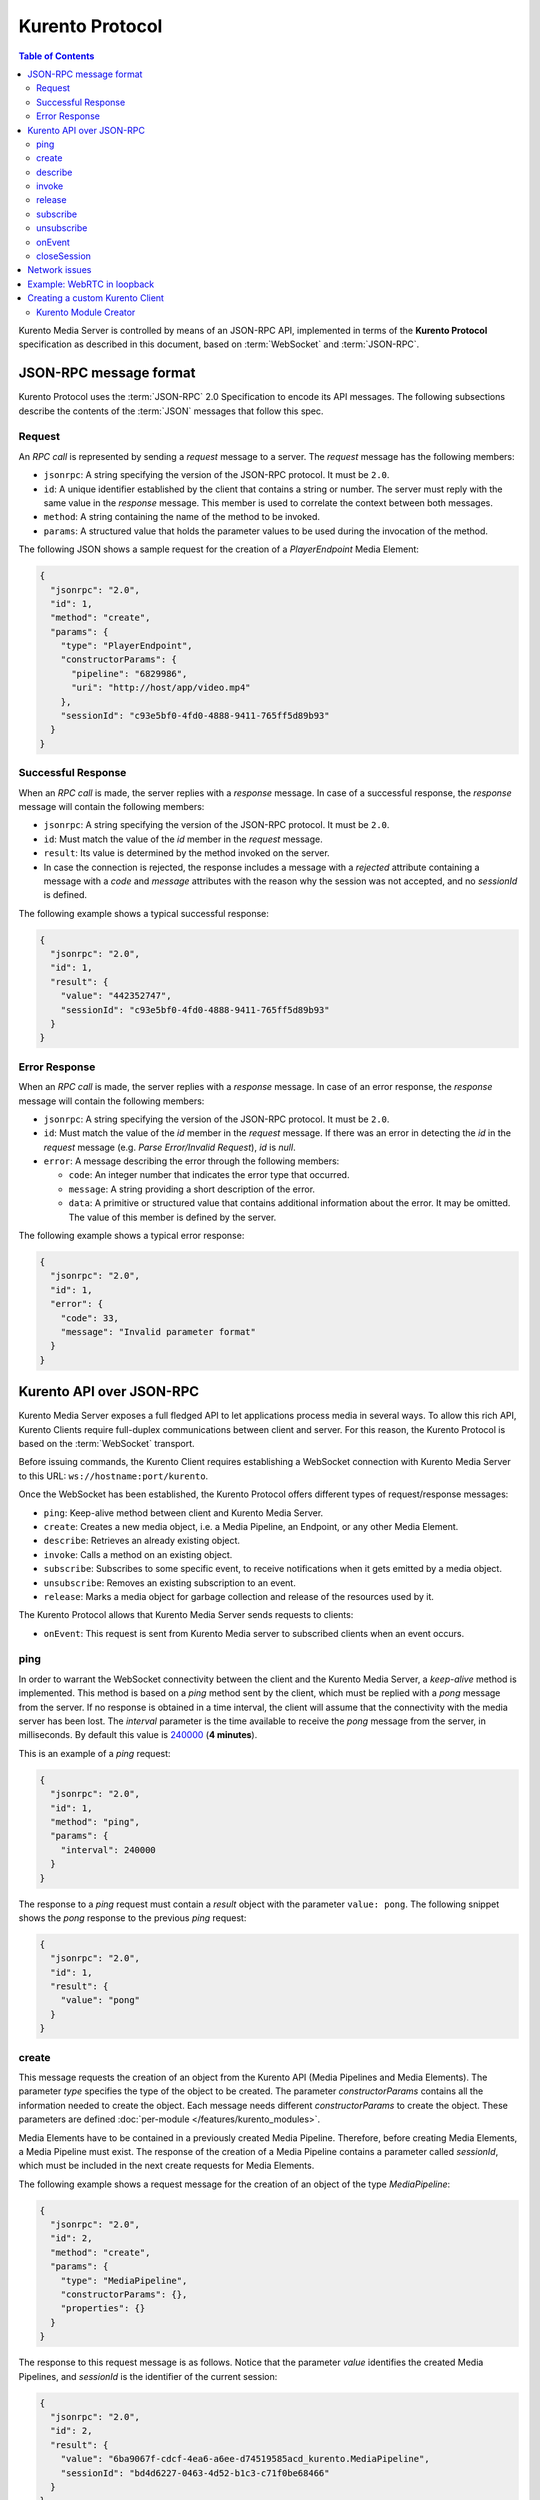 .. highlight:: json

================
Kurento Protocol
================

.. contents:: Table of Contents

Kurento Media Server is controlled by means of an JSON-RPC API, implemented in terms of the **Kurento Protocol** specification as described in this document, based on :term:`WebSocket` and :term:`JSON-RPC`.



JSON-RPC message format
=======================

Kurento Protocol uses the :term:`JSON-RPC` 2.0 Specification to encode its API messages. The following subsections describe the contents of the :term:`JSON` messages that follow this spec.



Request
-------

An *RPC call* is represented by sending a *request* message to a server. The *request* message has the following members:

- ``jsonrpc``: A string specifying the version of the JSON-RPC protocol. It must be ``2.0``.
- ``id``: A unique identifier established by the client that contains a string or number. The server must reply with the same value in the *response* message. This member is used to correlate the context between both messages.
- ``method``: A string containing the name of the method to be invoked.
- ``params``: A structured value that holds the parameter values to be used during the invocation of the method.

The following JSON shows a sample request for the creation of a `PlayerEndpoint` Media Element:

.. code-block:: json

   {
     "jsonrpc": "2.0",
     "id": 1,
     "method": "create",
     "params": {
       "type": "PlayerEndpoint",
       "constructorParams": {
         "pipeline": "6829986",
         "uri": "http://host/app/video.mp4"
       },
       "sessionId": "c93e5bf0-4fd0-4888-9411-765ff5d89b93"
     }
   }



Successful Response
-------------------

When an *RPC call* is made, the server replies with a *response* message. In case of a successful response, the *response* message will contain the following members:

- ``jsonrpc``: A string specifying the version of the JSON-RPC protocol. It must be ``2.0``.
- ``id``: Must match the value of the *id* member in the *request* message.
- ``result``: Its value is determined by the method invoked on the server.
- In case the connection is rejected, the response includes a message with a *rejected* attribute containing a message with a *code* and *message* attributes with the reason why the session was not accepted, and no *sessionId* is defined.

The following example shows a typical successful response:

.. code-block:: json

   {
     "jsonrpc": "2.0",
     "id": 1,
     "result": {
       "value": "442352747",
       "sessionId": "c93e5bf0-4fd0-4888-9411-765ff5d89b93"
     }
   }



Error Response
--------------

When an *RPC call* is made, the server replies with a *response* message. In case of an error response, the *response* message will contain the following
members:

- ``jsonrpc``: A string specifying the version of the JSON-RPC protocol. It must be ``2.0``.
- ``id``: Must match the value of the *id* member in the *request* message. If there was an error in detecting the *id* in the *request* message (e.g. *Parse Error/Invalid Request*), *id* is *null*.
- ``error``: A message describing the error through the following members:

  - ``code``: An integer number that indicates the error type that occurred.
  - ``message``: A string providing a short description of the error.
  - ``data``: A primitive or structured value that contains additional information about the error. It may be omitted. The value of this member is defined by the server.

The following example shows a typical error response:

.. code-block:: json

   {
     "jsonrpc": "2.0",
     "id": 1,
     "error": {
       "code": 33,
       "message": "Invalid parameter format"
     }
   }



Kurento API over JSON-RPC
=========================

Kurento Media Server exposes a full fledged API to let applications process media in several ways. To allow this rich API, Kurento Clients require full-duplex communications between client and server. For this reason, the Kurento Protocol is based on the :term:`WebSocket` transport.

Before issuing commands, the Kurento Client requires establishing a WebSocket connection with Kurento Media Server to this URL: ``ws://hostname:port/kurento``.

Once the WebSocket has been established, the Kurento Protocol offers different types of request/response messages:

- ``ping``: Keep-alive method between client and Kurento Media Server.
- ``create``: Creates a new media object, i.e. a Media Pipeline, an Endpoint, or any other Media Element.
- ``describe``: Retrieves an already existing object.
- ``invoke``: Calls a method on an existing object.
- ``subscribe``: Subscribes to some specific event, to receive notifications when it gets emitted by a media object.
- ``unsubscribe``: Removes an existing subscription to an event.
- ``release``: Marks a media object for garbage collection and release of the resources used by it.

The Kurento Protocol allows that Kurento Media Server sends requests to clients:

- ``onEvent``: This request is sent from Kurento Media server to subscribed clients when an event occurs.



.. _protocol-ping:

ping
----

In order to warrant the WebSocket connectivity between the client and the Kurento Media Server, a *keep-alive* method is implemented. This method is based on a *ping* method sent by the client, which must be replied with a *pong* message from the server. If no response is obtained in a time interval, the client will assume that the connectivity with the media server has been lost. The *interval* parameter is the time available to receive the *pong* message from the server, in milliseconds. By default this value is `240000`_ (**4 minutes**).

.. _240000: https://github.com/Kurento/kurento/blob/7.0.0/clients/java/client/src/main/java/org/kurento/client/KurentoClient.java#L55

This is an example of a *ping* request:

.. code-block:: json

   {
     "jsonrpc": "2.0",
     "id": 1,
     "method": "ping",
     "params": {
       "interval": 240000
     }
   }

The response to a *ping* request must contain a *result* object with the parameter ``value: pong``. The following snippet shows the *pong* response to the previous *ping* request:

.. code-block:: json

   {
     "jsonrpc": "2.0",
     "id": 1,
     "result": {
       "value": "pong"
     }
   }



create
------

This message requests the creation of an object from the Kurento API (Media Pipelines and Media Elements). The parameter *type* specifies the type of the object to be created. The parameter *constructorParams* contains all the information needed to create the object. Each message needs different *constructorParams* to create the object. These parameters are defined :doc:`per-module </features/kurento_modules>`.

Media Elements have to be contained in a previously created Media Pipeline. Therefore, before creating Media Elements, a Media Pipeline must exist. The response of the creation of a Media Pipeline contains a parameter called *sessionId*, which must be included in the next create requests for Media Elements.

The following example shows a request message for the creation of an object of the type *MediaPipeline*:

.. code-block:: json

   {
     "jsonrpc": "2.0",
     "id": 2,
     "method": "create",
     "params": {
       "type": "MediaPipeline",
       "constructorParams": {},
       "properties": {}
     }
   }

The response to this request message is as follows. Notice that the parameter *value* identifies the created Media Pipelines, and *sessionId* is the identifier of the current session:

.. code-block:: json

   {
     "jsonrpc": "2.0",
     "id": 2,
     "result": {
       "value": "6ba9067f-cdcf-4ea6-a6ee-d74519585acd_kurento.MediaPipeline",
       "sessionId": "bd4d6227-0463-4d52-b1c3-c71f0be68466"
     }
   }

The response message contains the identifier of the new object in the field *value*. As usual, the field *id* must match the value of the *id* member in the *request* message. The *sessionId* is also returned in each response.

The following example shows a request message for the creation of an object of the type *WebRtcEndpoint* within an existing Media Pipeline (identified by the parameter *mediaPipeline*). Notice that in this request, the *sessionId* is already present, while in the previous example it was not (since at that point it was unknown for the client):

.. code-block:: json

   {
     "jsonrpc": "2.0",
     "id": 3,
     "method": "create",
     "params": {
       "type": "WebRtcEndpoint",
       "constructorParams": {
         "mediaPipeline": "6ba9067f-cdcf-4ea6-a6ee-d74519585acd_kurento.MediaPipeline"
       },
       "properties": {},
       "sessionId": "bd4d6227-0463-4d52-b1c3-c71f0be68466"
     }
   }

The response to this request message is as follows:

.. code-block:: json

   {
     "jsonrpc": "2.0",
     "id": 3,
     "result": {
       "value": "6ba9067f-cdcf-4ea6-a6ee-d74519585acd_kurento.MediaPipeline/087b7777-aab5-4787-816f-f0de19e5b1d9_kurento.WebRtcEndpoint",
       "sessionId": "bd4d6227-0463-4d52-b1c3-c71f0be68466"
     }
   }



describe
--------

This message retrieves the information of an already existing object in the Media Server. This can be useful for cases there a newly started Application Server does already know the IDs of all objects it wants to manage, so it just needs to get a reference to them from the Media Server, instead of creating new ones. The *object* parameter contains the ID of the desired object that should be retrieved.

This example shows how to get a reference to a Media Pipeline that had been created earlier:

.. code-block:: json

   {
     "jsonrpc": "2.0",
     "id": 4,
     "method": "describe",
     "params": {
       "object": "55c16267-2395-40af-af50-8555adc78f9c_kurento.MediaPipeline",
       "sessionId": "0cd20d0e-451f-4fd9-b3d4-dff33f90d328"
     }
   }

The response to this request message is as follows:

.. code-block:: json

   {
     "jsonrpc": "2.0",
     "id": 4,
     "result": {
       "hierarchy": ["kurento.MediaObject"],
       "qualifiedType": "kurento.MediaPipeline",
       "sessionId": "0cd20d0e-451f-4fd9-b3d4-dff33f90d328",
       "type": "MediaPipeline"
     }
   }

The response message contains the type information of the object that has just been retrieved. Other fields such as *id* and *sessionId* are those corresponding to the current RPC session.

The following example shows the retrieval of an already existing *PlayerEndpoint*; the mechanics are mostly the same, but in this case the response contains more details pertaining the class hierarchy of the Endpoint:

.. code-block:: json

   {
     "jsonrpc": "2.0",
     "id": 5,
     "method": "describe",
     "params": {
       "object": "e9cbc8c2-d283-4e62-bb13-d34546d5cdf8_kurento.MediaPipeline/3a2abe27-6f9e-4e08-9ac6-3a456b7979e7_kurento.PlayerEndpoint",
       "sessionId": "4b3c8344-5b47-4f40-bc2d-a2a0f82723d0"
     }
   }

The response to this request message is as follows:

.. code-block:: json

   {
     "jsonrpc": "2.0",
     "id": 5,
     "result": {
       "hierarchy": [
         "kurento.UriEndpoint",
         "kurento.Endpoint",
         "kurento.MediaElement",
         "kurento.MediaObject"
      ],
      "qualifiedType": "kurento.PlayerEndpoint",
      "sessionId": "4b3c8344-5b47-4f40-bc2d-a2a0f82723d0",
      "type": "PlayerEndpoint"
     }
   }

Lastly, this is what happens when trying to retrieve an object that does not exist in the server:

.. code-block:: json

   {
     "jsonrpc": "2.0",
     "id": 5,
     "method": "describe",
     "params": {
       "object": "1234567890",
       "sessionId": "20587cfe-76aa-4451-ac73-55e33ae6ca2a"
     }
   }

An error response will be returned:

.. code-block:: json

   {
     "jsonrpc": "2.0",
     "id": 5,
     "error": {
       "code": 40101,
       "data": { "type": "MEDIA_OBJECT_NOT_FOUND" },
       "message": "Object '1234567890' not found"
     }
   }



invoke
------

This message requests the invocation of an operation in the specified object. The parameter *object* indicates the *id* of the object in which the operation will be invoked. The parameter *operation* carries the name of the operation to be executed. Finally, the parameter *operationParams* has the parameters needed to execute the operation.

The following example shows a request message for the invocation of the operation *connect* on a *PlayerEndpoint* connected to a *WebRtcEndpoint*:

.. code-block:: json

   {
     "jsonrpc": "2.0",
     "id": 6,
     "method": "invoke",
     "params": {
       "object": "6ba9067f-cdcf-4ea6-a6ee-d74519585acd_kurento.MediaPipeline/76dcb8d7-5655-445b-8cb7-cf5dc91643bc_kurento.PlayerEndpoint",
       "operation": "connect",
       "operationParams": {
         "sink": "6ba9067f-cdcf-4ea6-a6ee-d74519585acd_kurento.MediaPipeline/087b7777-aab5-4787-816f-f0de19e5b1d9_kurento.WebRtcEndpoint"
       },
       "sessionId": "bd4d6227-0463-4d52-b1c3-c71f0be68466"
     }
   }

The response message contains the value returned while executing the operation invoked in the object, or nothing if the operation doesn't return any value.

This is the typical response while invoking the operation *connect* (that doesn't return anything):

.. code-block:: json

   {
     "jsonrpc": "2.0",
     "id": 6,
     "result": {
       "sessionId": "bd4d6227-0463-4d52-b1c3-c71f0be68466"
     }
   }



release
-------

This message requests releasing the resources of the specified object. The parameter *object* indicates the *id* of the object to be released:

.. code-block:: json

   {
     "jsonrpc": "2.0",
     "id": 7,
     "method": "release",
     "params": {
       "object": "6ba9067f-cdcf-4ea6-a6ee-d74519585acd_kurento.MediaPipeline",
       "sessionId": "bd4d6227-0463-4d52-b1c3-c71f0be68466"
     }
   }

The response message only contains the *sessionId*:

.. code-block:: json

   {
     "jsonrpc": "2.0",
     "id": 7,
     "result": {
       "sessionId": "bd4d6227-0463-4d52-b1c3-c71f0be68466"
     }
   }



subscribe
---------

This message requests the subscription to a certain kind of events in the specified object. The parameter *object* indicates the *id* of the object to subscribe for events. The parameter *type* specifies the type of the events. If a client is subscribed for a certain type of events in an object, each time an event is fired in this object a request with method *onEvent* is sent from Kurento Media Server to the client. This kind of request is described few sections later.

The following example shows a request message requesting the subscription of the event type *EndOfStream* on a *PlayerEndpoint* object:

.. code-block:: json

   {
     "jsonrpc": "2.0",
     "id": 8,
     "method": "subscribe",
     "params": {
       "type": "EndOfStream",
       "object": "6ba9067f-cdcf-4ea6-a6ee-d74519585acd_kurento.MediaPipeline/76dcb8d7-5655-445b-8cb7-cf5dc91643bc_kurento.PlayerEndpoint",
       "sessionId": "bd4d6227-0463-4d52-b1c3-c71f0be68466"
     }
   }

The response message contains the subscription identifier. This value can be used later to remove this subscription.

This is  the response of the subscription request. The  *value* attribute contains the subscription id:

.. code-block:: json

   {
     "jsonrpc": "2.0",
     "id": 8,
     "result": {
       "value": "052061c1-0d87-4fbd-9cc9-66b57c3e1280",
       "sessionId": "bd4d6227-0463-4d52-b1c3-c71f0be68466"
     }
   }



unsubscribe
-----------

This message requests the cancellation of a previous event subscription. The parameter *subscription* contains the subscription *id* received from the server when the subscription was created.

The following example shows a request message requesting the cancellation of the subscription ``353be312-b7f1-4768-9117-5c2f5a087429`` for a given *object*:

.. code-block:: json

   {
     "jsonrpc": "2.0",
     "id": 9,
     "method": "unsubscribe",
     "params": {
       "subscription": "052061c1-0d87-4fbd-9cc9-66b57c3e1280",
       "object": "6ba9067f-cdcf-4ea6-a6ee-d74519585acd_kurento.MediaPipeline/76dcb8d7-5655-445b-8cb7-cf5dc91643bc_kurento.PlayerEndpoint",
       "sessionId": "bd4d6227-0463-4d52-b1c3-c71f0be68466"
     }
   }

The response message only contains the *sessionId*:

.. code-block:: json

   {
     "jsonrpc": "2.0",
     "id": 9,
     "result": {
       "sessionId": "bd4d6227-0463-4d52-b1c3-c71f0be68466"
     }
   }



onEvent
-------

When a client is subscribed to some events from an object, the server sends an *onEvent* request each time an event of that type is fired in the object. This is possible because the Kurento Protocol is implemented with WebSockets and there is a full duplex channel between client and server.

The ``data`` field contents are dependent on the type of event, but it generally contains these values:

- ``source``: The object source of the event.
- ``type``: The type of the event.
- ``timestampMillis``: The timestamp associated with this event: Milliseconds elapsed since the UNIX Epoch (Jan 1, 1970, UTC).
- ``tags``: Media elements can be labeled using the methods *setSendTagsInEvents* and *addTag*, present in each element. These tags are key-value metadata that can be used by developers for custom purposes. Tags are returned with each event by the media server in this field.

This message has no *id* field due to the fact that no response is required.

The following example shows a notification sent from server to client, notifying of an event *EndOfStream* for a *PlayerEndpoint* object:

.. code-block:: json

   {
     "jsonrpc": "2.0",
     "method": "onEvent",
     "params": {
       "value": {
         "data": {
           "source": "681f1bc8-2d13-4189-a82a-2e2b92248a21_kurento.MediaPipeline/e983997e-ac19-4f4b-9575-3709af8c01be_kurento.PlayerEndpoint",
           "tags": [],
           "timestampMillis": "1441277150433",
           "type": "EndOfStream"
         },
         "object": "681f1bc8-2d13-4189-a82a-2e2b92248a21_kurento.MediaPipeline/e983997e-ac19-4f4b-9575-3709af8c01be_kurento.PlayerEndpoint",
         "type": "EndOfStream"
       }
     }
   }

Here, an example Error event is sent to notify about permission errors while trying to access the file system:

.. code-block:: json

   {
     "jsonrpc": "2.0",
     "method": "onEvent",
     "params": {
       "value": {
         "data": {
           "description": "Error code 6: Could not open file \"/tmp/invalid/path/test.webm\" for writing., [...] system error: Permission denied",
           "errorCode": 6,
           "source": "bdd15b54-9cfa-4036-8a1a-a17db06b78bc_kurento.MediaPipeline/5dd21f63-643f-4562-a5d5-0ea0b6fd4a48_kurento.RecorderEndpoint",
           "tags": [],
           "timestampMillis": "1646657831138",
           "type": "RESOURCE_ERROR_OPEN"
         },
         "object": "bdd15b54-9cfa-4036-8a1a-a17db06b78bc_kurento.MediaPipeline/5dd21f63-643f-4562-a5d5-0ea0b6fd4a48_kurento.RecorderEndpoint",
         "type": "Error"
       }
     }
   }

For more info about Kurento events, check :doc:`/features/events`.



closeSession
------------

If you inspect the JSON traffic between any of the Kurento clients and Kurento Media Server itself, you might notice that clients send a ``closeSession`` request. This is an undocumented command that was added for development purposes in the past, and was kept in the implementation. However, it does nothing in practice. You can safely ignore this method if you are implementing the Kurento Protocol on your own SDK.



Network issues
==============

Resources handled by KMS are high-consuming. For this reason, KMS implements a garbage collector.

A Media Element is collected when the client is disconnected longer than 4 minutes. After that time, these media elements are disposed automatically. Therefore, the WebSocket connection between client and KMS should be active at all times. In case of a temporary network disconnection, KMS implements a mechanism that allows the client to reconnect.

For this, there is a special kind of message with the format shown below. This message allows a client to reconnect to the same KMS instance to which it was previously connected:

.. code-block:: json

   {
     "jsonrpc": "2.0",
     "id": 10,
     "method": "connect",
     "params": {
       "sessionId": "4f5255d5-5695-4e1c-aa2b-722e82db5260"
     }
   }

If KMS replies as follows ...

.. code-block:: json

   {
     "jsonrpc": "2.0",
     "id": 10,
     "result": {
       "sessionId": "4f5255d5-5695-4e1c-aa2b-722e82db5260"
     }
   }

... this means that the client was able to reconnect to the same KMS instance. In case of reconnection to a different KMS instance, the message is the following:

.. code-block:: json

   {
     "jsonrpc": "2.0",
     "id": 10,
     "error": {
       "code": 40007,
       "message": "Invalid session",
       "data": {
         "type": "INVALID_SESSION"
       }
     }
   }

In this case, the client is supposed to invoke the *connect* primitive once again in order to get a new *sessionId*:

.. code-block:: json

   {
     "jsonrpc": "2.0",
     "id": 10,
     "method": "connect"
   }



Example: WebRTC in loopback
===========================

This section describes an example of the messages exchanged between a Kurento Client and the Kurento Media Server, in order to create a WebRTC in loopback. This example is fully depicted in the :doc:`Tutorials section </user/tutorials>`. The steps are the following:

1. Client sends a request message in order to create a Media Pipeline:

.. code-block:: json

   {
     "jsonrpc": "2.0",
     "id": 1,
     "method": "create",
     "params": {
       "type": "MediaPipeline",
       "constructorParams": {},
       "properties": {}
     }
   }

2. KMS sends a response message with the identifier for the Media Pipeline and the Media Session:

.. code-block:: json

   {
     "jsonrpc": "2.0",
     "id": 1,
     "result": {
       "value": "c4a84b47-1acd-4930-9f6d-008c10782dfe_MediaPipeline",
       "sessionId": "ba4be2a1-2b09-444e-a368-f81825a6168c"
     }
   }

3. Client sends a request to create a *WebRtcEndpoint*:

.. code-block:: json

   {
     "jsonrpc": "2.0",
     "id": 2,
     "method": "create",
     "params": {
       "type": "WebRtcEndpoint",
       "constructorParams": {
         "mediaPipeline": "c4a84b47-1acd-4930-9f6d-008c10782dfe_MediaPipeline"
       },
       "properties": {},
       "sessionId": "ba4be2a1-2b09-444e-a368-f81825a6168c"
     }
   }

4. KMS creates the *WebRtcEndpoint* and sends back to the client the Media Element identifier:

.. code-block:: json

   {
     "jsonrpc": "2.0",
     "id": 2,
     "result": {
       "value": "c4a84b47-1acd-4930-9f6d-008c10782dfe_MediaPipeline/e72a1ff5-e416-48ff-99ef-02f7fadabaf7_WebRtcEndpoint",
       "sessionId": "ba4be2a1-2b09-444e-a368-f81825a6168c"
     }
   }

5. Client invokes the *connect* primitive in the *WebRtcEndpoint* in order to create a loopback:

.. code-block:: json

   {
     "jsonrpc": "2.0",
     "id": 3,
     "method": "invoke",
     "params": {
       "object": "c4a84b47-1acd-4930-9f6d-008c10782dfe_MediaPipeline/e72a1ff5-e416-48ff-99ef-02f7fadabaf7_WebRtcEndpoint",
       "operation": "connect",
       "operationParams": {
         "sink": "c4a84b47-1acd-4930-9f6d-008c10782dfe_MediaPipeline/e72a1ff5-e416-48ff-99ef-02f7fadabaf7_WebRtcEndpoint"
       },
       "sessionId": "ba4be2a1-2b09-444e-a368-f81825a6168c"
     }
   }

6. KMS carries out the connection and acknowledges the operation:

.. code-block:: json

   {
     "jsonrpc": "2.0",
     "id": 3,
     "result": {
       "sessionId": "ba4be2a1-2b09-444e-a368-f81825a6168c"
     }
   }

7. Client invokes the *processOffer* primitive in the *WebRtcEndpoint* in order to start the :term:`SDP Offer/Answer` negotiation for WebRTC:

.. code-block:: json

   {
     "jsonrpc": "2.0",
     "id": 4,
     "method": "invoke",
     "params": {
       "object": "c4a84b47-1acd-4930-9f6d-008c10782dfe_MediaPipeline/e72a1ff5-e416-48ff-99ef-02f7fadabaf7_WebRtcEndpoint",
       "operation": "processOffer",
       "operationParams": {
         "offer": "SDP"
       },
       "sessionId": "ba4be2a1-2b09-444e-a368-f81825a6168c"
     }
   }

8. KMS carries out the SDP negotiation and returns the SDP Answer:

.. code-block:: json

   {
     "jsonrpc": "2.0",
     "id": 4,
     "result": {
       "value": "SDP"
     }
   }



Creating a custom Kurento Client
================================

In order to implement a Kurento Client you need to follow the reference documentation. The best way to know all details is to take a look at IDL files that define the interface of the Kurento elements.

We have defined a custom IDL format based on JSON. From it, we automatically generate the client code for the Kurento Client libraries:

- `KMS core <https://github.com/Kurento/kurento/blob/main/server/module-core/src/server/interface/core.kmd.json>`__

- `KMS elements <https://github.com/Kurento/kurento/blob/main/server/module-elements/src/server/interface>`__

- `KMS filters <https://github.com/Kurento/kurento/blob/main/server/module-filters/src/server/interface>`__



Kurento Module Creator
----------------------

Kurento Clients contain code that is automatically generated from the IDL interface files, using a tool named **Kurento Module Creator**. This tool can also be used to create custom clients in other languages.

Kurento Module Creator can be installed in an Ubuntu machine using the  following command:

.. code-block:: shell

   sudo apt-get update ; sudo apt-get install kurento-module-creator

The aim of this tool is to generate the client code and also the glue code
needed in the server-side. For code generation it uses `Freemarker <https://freemarker.apache.org/>`__ as the template engine. The typical way to use Kurento Module Creator is by running a command like this:

.. code-block:: shell

   kurento-module-creator -c <CODEGEN_DIR> -r <ROM_FILE> -r <TEMPLATES_DIR>

Where:

- *CODEGEN_DIR*: Destination directory for generated files.
- *ROM_FILE*: A space-separated list of *Kurento Media Element Description* (kmd files), or folders containing these files. For example, you can take a look to the kmd files within the `Kurento Media Server <https://github.com/Kurento/kurento/tree/main/server/media-server/scaffold>`__ source code.
- *TEMPLATES_DIR*: Directory that contains template files. As an example,
  you can take a look to the internal `Java templates <https://github.com/Kurento/kurento/tree/main/clients/java/client/src/main/resources/templates>`__ and `JavaScript templates <https://github.com/Kurento/kurento/tree/main/clients/javascript/client/templates>`__ directories.
